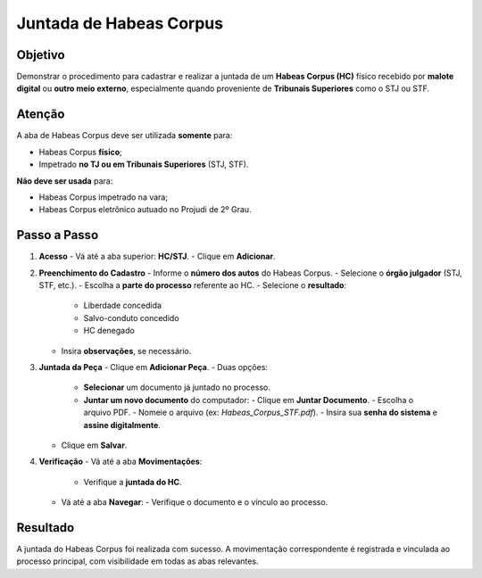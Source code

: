 ====================================================================
Juntada de Habeas Corpus
====================================================================

Objetivo
------------

Demonstrar o procedimento para cadastrar e realizar a juntada de um **Habeas Corpus (HC)** físico recebido por **malote digital** ou **outro meio externo**, especialmente quando proveniente de **Tribunais Superiores** como o STJ ou STF.

Atenção
------------

A aba de Habeas Corpus deve ser utilizada **somente** para:

- Habeas Corpus **físico**;
- Impetrado **no TJ ou em Tribunais Superiores** (STJ, STF).

**Não deve ser usada** para:

- Habeas Corpus impetrado na vara;
- Habeas Corpus eletrônico autuado no Projudi de 2º Grau.

Passo a Passo
----------------

1. **Acesso**
   - Vá até a aba superior: **HC/STJ**.
   - Clique em **Adicionar**.

2. **Preenchimento do Cadastro**
   - Informe o **número dos autos** do Habeas Corpus.
   - Selecione o **órgão julgador** (STJ, STF, etc.).
   - Escolha a **parte do processo** referente ao HC.
   - Selecione o **resultado**:
     - Liberdade concedida
     - Salvo-conduto concedido
     - HC denegado
   - Insira **observações**, se necessário.

3. **Juntada da Peça**
   - Clique em **Adicionar Peça**.
   - Duas opções:
     - **Selecionar** um documento já juntado no processo.
     - **Juntar um novo documento** do computador:
       - Clique em **Juntar Documento**.
       - Escolha o arquivo PDF.
       - Nomeie o arquivo (ex: `Habeas_Corpus_STF.pdf`).
       - Insira sua **senha do sistema** e **assine digitalmente**.
   - Clique em **Salvar**.

4. **Verificação**
   - Vá até a aba **Movimentações**:
     - Verifique a **juntada do HC**.
   - Vá até a aba **Navegar**:
     - Verifique o documento e o vínculo ao processo.

Resultado
--------------

A juntada do Habeas Corpus foi realizada com sucesso. A movimentação correspondente é registrada e vinculada ao processo principal, com visibilidade em todas as abas relevantes.

